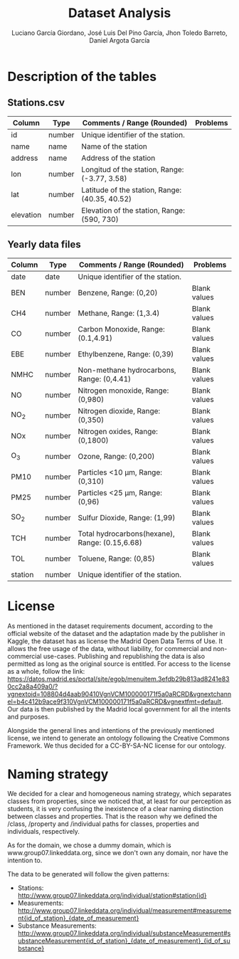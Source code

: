 #+TITLE: Dataset Analysis
#+AUTHOR: Luciano García Giordano, José Luis Del Pino García, Jhon Toledo Barreto, Daniel Argota García

* Description of the tables
** Stations.csv
|-----------+--------+------------------------------------------------+----------|
| Column    | Type   | Comments / Range (Rounded)                     | Problems |
|-----------+--------+------------------------------------------------+----------|
| id        | number | Unique identifier of the station.              |          |
|-----------+--------+------------------------------------------------+----------|
| name      | name   | Name of the station                            |          |
|-----------+--------+------------------------------------------------+----------|
| address   | name   | Address of the station                         |          |
|-----------+--------+------------------------------------------------+----------|
| lon       | number | Longitud of the station, Range: (-3.77, 3.58)  |          |
|-----------+--------+------------------------------------------------+----------|
| lat       | number | Latitude of the station, Range: (40.35, 40.52) |          |
|-----------+--------+------------------------------------------------+----------|
| elevation | number | Elevation of the station, Range: (590, 730)    |          |
|-----------+--------+------------------------------------------------+----------|
** Yearly data files
|---------+--------+------------------------------------------------+--------------|
| Column  | Type   | Comments / Range (Rounded)                     | Problems     |
|---------+--------+------------------------------------------------+--------------|
| date    | date   | Unique identifier of the station.              |              |
|---------+--------+------------------------------------------------+--------------|
| BEN     | number | Benzene, Range: (0,20)                         | Blank values |
|---------+--------+------------------------------------------------+--------------|
| CH4     | number | Methane, Range: (1,3.4)                        | Blank values |
|---------+--------+------------------------------------------------+--------------|
| CO      | number | Carbon Monoxide, Range: (0.1,4.91)             | Blank values |
|---------+--------+------------------------------------------------+--------------|
| EBE     | number | Ethylbenzene, Range: (0,39)                    | Blank values |
|---------+--------+------------------------------------------------+--------------|
| NMHC    | number | Non-methane hydrocarbons, Range: (0,4.41)      | Blank values |
|---------+--------+------------------------------------------------+--------------|
| NO      | number | Nitrogen monoxide, Range: (0,980)              | Blank values |
|---------+--------+------------------------------------------------+--------------|
| NO_2    | number | Nitrogen dioxide, Range: (0,350)               | Blank values |
|---------+--------+------------------------------------------------+--------------|
| NOx     | number | Nitrogen oxides, Range: (0,1800)               | Blank values |
|---------+--------+------------------------------------------------+--------------|
| O_3     | number | Ozone, Range: (0,200)                          | Blank values |
|---------+--------+------------------------------------------------+--------------|
| PM10    | number | Particles <10 μm, Range: (0,310)               | Blank values |
|---------+--------+------------------------------------------------+--------------|
| PM25    | number | Particles <25 μm, Range: (0,96)                | Blank values |
|---------+--------+------------------------------------------------+--------------|
| SO_2    | number | Sulfur Dioxide, Range: (1,99)                  | Blank values |
|---------+--------+------------------------------------------------+--------------|
| TCH     | number | Total hydrocarbons(hexane), Range: (0.15,6.68) | Blank values |
|---------+--------+------------------------------------------------+--------------|
| TOL     | number | Toluene, Range: (0,85)                         | Blank values |
|---------+--------+------------------------------------------------+--------------|
| station | number | Unique identifier of the station.              |              |
|---------+--------+------------------------------------------------+--------------|

* License
As mentioned in the dataset requirements document, according to the official website of the dataset and the adaptation made by the publisher in Kaggle, the dataset has as license the Madrid Open Data Terms of Use. It allows the free usage of the data, without liability, for commercial and non-commercial use-cases. Publishing and republishing the data is also permitted as long as the original source is entitled. For access to the license as a whole, follow the link: https://datos.madrid.es/portal/site/egob/menuitem.3efdb29b813ad8241e830cc2a8a409a0/?vgnextoid=108804d4aab90410VgnVCM100000171f5a0aRCRD&vgnextchannel=b4c412b9ace9f310VgnVCM100000171f5a0aRCRD&vgnextfmt=default. Our data is then published by the Madrid local government for all the intents and purposes.

Alongside the general lines and intentions of the previously mentioned license, we intend to generate an ontology following the Creative Commons Framework. We thus decided for a CC-BY-SA-NC license for our ontology.

* Naming strategy
We decided for a clear and homogeneous naming strategy, which separates classes from properties, since we noticed that, at least for our perception as students, it is very confusing the inexistence of a clear naming distinction between classes and properties. That is the reason why we defined the /class, /property and /individual paths for classes, properties and individuals, respectively.

As for the domain, we chose a dummy domain, which is www.group07.linkeddata.org, since we don't own any domain, nor have the intention to.

The data to be generated will follow the given patterns:
- Stations: http://www.group07.linkeddata.org/individual/station#station{id}
- Measurements: http://www.group07.linkeddata.org/individual/measurement#measurement{id_of_station}_{date_of_measurement}
- Substance Measurements: http://www.group07.linkeddata.org/individual/substanceMeasurement#substanceMeasurement{id_of_station}_{date_of_measurement}_{id_of_substance}







# Poner gráficas que sean por barrio/distrito (un histograma), para mostrar los más limpios/contaminados
